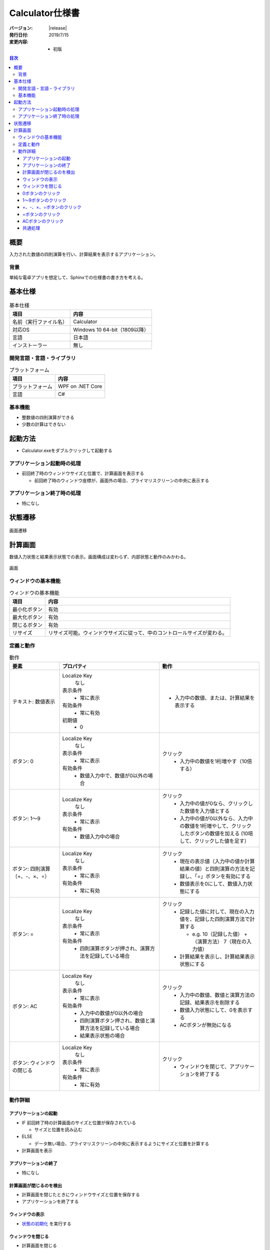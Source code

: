 ================================================================================
Calculator仕様書
================================================================================

:バージョン: |release|
:発行日付: 2019/7/15
:変更内容: - 初版


.. contents:: 目次
   :local:


--------------------------------------------------------------------------------
概要
--------------------------------------------------------------------------------

入力された数値の四則演算を行い、計算結果を表示するアプリケーション。


背景
================================================================================

単純な電卓アプリを想定して、Sphinxでの仕様書の書き方を考える。


--------------------------------------------------------------------------------
基本仕様
--------------------------------------------------------------------------------

.. list-table:: 基本仕様
   :header-rows: 1

   * - 項目
     - 内容
   * - 名前（実行ファイル名）
     - Calculator
   * - 対応OS
     - Windows 10 64-bit（1809以降）
   * - 言語
     - 日本語
   * - インストーラー
     - 無し


開発言語・言語・ライブラリ
================================================================================

.. list-table:: プラットフォーム
   :header-rows: 1

   * - 項目
     - 内容
   * - プラットフォーム
     - WPF on .NET Core
   * - 言語
     - C#


基本機能
================================================================================

- 整数値の四則演算ができる
- 少数の計算はできない


--------------------------------------------------------------------------------
起動方法
--------------------------------------------------------------------------------

- Calculator.exeをダブルクリックして起動する


アプリケーション起動時の処理
================================================================================

- 前回終了時のウィンドウサイズと位置で、計算画面を表示する

  - 前回終了時のウィンドウ座標が、画面外の場合、プライマリスクリーンの中央に表示する


アプリケーション終了時の処理
================================================================================

- 特になし

--------------------------------------------------------------------------------
状態遷移
--------------------------------------------------------------------------------

.. figure:: images/state-machine.png
   :align: center

   画面遷移


--------------------------------------------------------------------------------
計算画面
--------------------------------------------------------------------------------

数値入力状態と結果表示状態での表示。画面構成は変わらず、内部状態と動作のみかわる。

.. figure:: images/calc-view.png
   :align: center

   画面


ウィンドウの基本機能
================================================================================

.. list-table:: ウィンドウの基本機能
   :header-rows: 1

   * - 項目
     - 内容
   * - 最小化ボタン
     - 有効
   * - 最大化ボタン
     - 有効
   * - 閉じるボタン
     - 有効
   * - リサイズ
     - リサイズ可能。ウィンドウサイズに従って、中のコントロールサイズが変わる。


定義と動作
================================================================================

.. list-table:: 動作
   :header-rows: 1
   :widths: 2 4 4
   :class: longtable

   * - 要素
     - プロパティ
     - 動作
   * - テキスト: 数値表示
     - Localize Key
         なし

       表示条件
         - 常に表示

       有効条件
         - 常に有効

       初期値
         - 0
     - - 入力中の数値、または、計算結果を表示する
   * - ボタン: 0
     - Localize Key
         なし

       表示条件
         - 常に表示

       有効条件
         - 数値入力中で、数値が0以外の場合
     - クリック
         - 入力中の数値を1桁増やす（10倍する）
   * - ボタン: 1～9
     - Localize Key
         なし

       表示条件
         - 常に表示

       有効条件
         - 数値入力中の場合
     - クリック
         - 入力中の値が0なら、クリックした数値を入力値とする
         - 入力中の値が0以外なら、入力中の数値を1桁増やして、クリックしたボタンの数値を加える
           (10培して、クリックした値を足す）
   * - ボタン: 四則演算（+、-、×、÷）
     - Localize Key
         なし

       表示条件
         - 常に表示

       有効条件
         - 常に有効
     - クリック
         - 現在の表示値（入力中の値か計算結果の値）と四則演算の方法を記録し、「=」ボタンを有効にする
         - 数値表示を0にして、数値入力状態にする
   * - ボタン: =
     - Localize Key
         なし

       表示条件
         - 常に表示

       有効条件
         - 四則演算ボタンが押され、演算方法を記録している場合
     - クリック
         - 記録した値に対して、現在の入力値を、記録した四則演算方法で計算する

           - e.g. 10（記録した値） +（演算方法） 7（現在の入力値）

         - 計算結果を表示し、計算結果表示状態にする
   * - ボタン: AC
     - Localize Key
         なし

       表示条件
         - 常に表示

       有効条件
         - 入力中の数値が0以外の場合
         - 四則演算ボタン押され、数値と演算方法を記録している場合
         - 結果表示状態の場合
     - クリック
         - 入力中の数値、数値と演算方法の記録、結果表示を削除する
         - 数値入力状態にして、0を表示する
         - ACボタンが無効になる
   * - ボタン: ウィンドウの閉じる
     - Localize Key
         なし

       表示条件
         - 常に表示

       有効条件
         - 常に有効
     - クリック
         - ウィンドウを閉じて、アプリケーションを終了する


動作詳細
================================================================================

アプリケーションの起動
--------------------------------------------------------------------------------

- IF 前回終了時の計算画面のサイズと位置が保存されている

  - サイズと位置を読み込む

- ELSE

  - データ無い場合、プライマリスクリーンの中央に表示するようにサイズと位置を計算する

- 計算画面を表示


アプリケーションの終了
--------------------------------------------------------------------------------

- 特になし


計算画面が閉じるのを検出
--------------------------------------------------------------------------------

- 計算画面を閉じたときにウィンドウサイズと位置を保存する
- アプリケーションを終了する


ウィンドウの表示
--------------------------------------------------------------------------------

- `状態の初期化`_ を実行する


ウィンドウを閉じる
--------------------------------------------------------------------------------

- 計算画面を閉じる


0ボタンのクリック
--------------------------------------------------------------------------------

- 入力中の数値を10培
- 表示を更新する


1～9ボタンのクリック
--------------------------------------------------------------------------------

- IF 入力中の数値が0

  - クリックされたボタンの値を入力値にする

- ELSE（入力中の数値が0以外）

  - 入力中の数値を10倍する
  - クリックされたボタンの値を10倍した値に足す

- `ボタンの有効判定`_ を行い、状態を更新する


+、-、×、÷ボタンのクリック
--------------------------------------------------------------------------------

- 入力中の値を結果値として保存する
- クリックされた演算方法を保存する
- 入力中の値を0にする
- 表示を更新する
- `ボタンの有効判定`_ を行い、状態を更新する


=ボタンのクリック
--------------------------------------------------------------------------------

- 保存している結果値に、保存している演算方法で、入力中の値を計算し、結果値を更新する
- 計算結果を表示する（結果表示状態に遷移）
- `ボタンの有効判定`_ を行い、状態を更新する


ACボタンのクリック
--------------------------------------------------------------------------------

- `状態の初期化`_ を実行する


共通処理
--------------------------------------------------------------------------------

_`状態の初期化`
  - 入力値を0にする
  - 記録中の演算方法をクリアする
  - 結果値を0にする
  - `ボタンの有効判定`_ を行う

_`ボタンの有効判定`
  - 0ボタン

    - IF 数値入力状態 AND 入力中の数値が0でない

      - 有効化する

    - ELSE

      - 無効化する

  - 1～9ボタン

    - IF 数値入力状態

      - 有効化する

    - ELSE

      - 無効化する

  - =ボタン

    - IF 演算方法を記録している

      - 有効化する

    - ELSE

      - 無効化する

  - ACボタン

    - IF 数値入力中 AND 数値が0以外

      - 有効化する

    - ELSE IF 演算方法を記録している

      - 有効化する

    - ELSE IF 計算結果表示状態

      - 有効化する

    - ELSE

      - 無効化する
